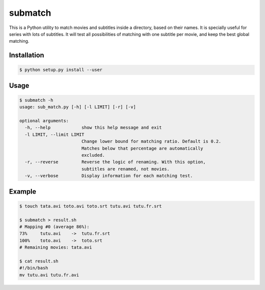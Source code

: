 submatch
========

This is a Python utility to match movies and subtitles inside a directory,
based on their names. It is specially useful for series with lots of subtitles.
It will test all possibilities of matching with one subtitle per movie, and keep
the best global matching.

Installation
------------

.. code-block:: bash

 $ python setup.py install --user

Usage
-----

.. code-block:: bash

 $ submatch -h
 usage: sub_match.py [-h] [-l LIMIT] [-r] [-v]
 
 optional arguments:
   -h, --help            show this help message and exit
   -l LIMIT, --limit LIMIT
                         Change lower bound for matching ratio. Default is 0.2.
                         Matches below that percentage are automatically
                         excluded.
   -r, --reverse         Reverse the logic of renaming. With this option,
                         subtitles are renamed, not movies.
   -v, --verbose         Display information for each matching test.

Example
-------

.. code-block:: bash

 $ touch tata.avi toto.avi toto.srt tutu.avi tutu.fr.srt

 $ submatch > result.sh
 # Mapping #0 (average 86%):
 73%     tutu.avi    ->  tutu.fr.srt
 100%    toto.avi    ->  toto.srt
 # Remaining movies: tata.avi

 $ cat result.sh
 #!/bin/bash
 mv tutu.avi tutu.fr.avi

